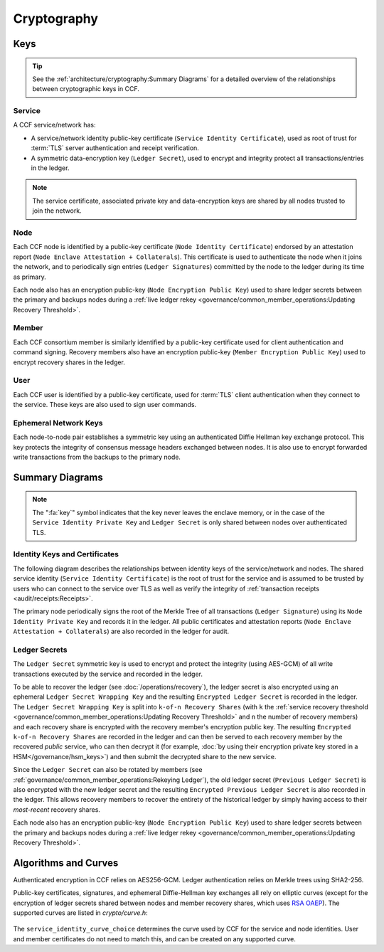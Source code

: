 Cryptography
============

Keys
----

.. tip:: See the :ref:`architecture/cryptography:Summary Diagrams` for a detailed overview of the relationships between cryptographic keys in CCF.

Service
~~~~~~~

A CCF service/network has:

- A service/network identity public-key certificate (``Service Identity Certificate``), used as root of trust for :term:`TLS` server authentication and receipt verification.
- A symmetric data-encryption key (``Ledger Secret``), used to encrypt and integrity protect all transactions/entries in the ledger.

.. note:: The service certificate, associated private key and data-encryption keys are shared by all nodes trusted to join the network.

Node
~~~~

Each CCF node is identified by a public-key certificate (``Node Identity Certificate``) endorsed by an attestation report (``Node Enclave Attestation + Collaterals``). This certificate is used to authenticate the node when it joins the network, and to periodically sign entries (``Ledger Signatures``) committed by the node to the ledger during its time as primary.

Each node also has an encryption public-key (``Node Encryption
Public Key``) used to share ledger secrets between the primary and backups nodes during a :ref:`live ledger rekey <governance/common_member_operations:Updating Recovery Threshold>`.

Member
~~~~~~

Each CCF consortium member is similarly identified by a public-key certificate used for client authentication and command signing. Recovery members also have an encryption public-key (``Member Encryption Public Key``) used to encrypt recovery shares in the ledger.

User
~~~~

Each CCF user is identified by a public-key certificate, used for :term:`TLS` client authentication when they connect to the service. These keys are also used to sign user commands.

Ephemeral Network Keys
~~~~~~~~~~~~~~~~~~~~~~

Each node-to-node pair establishes a symmetric key using an authenticated Diffie Hellman key exchange protocol. This key protects the integrity of consensus message headers exchanged between nodes. It is also use to encrypt forwarded write transactions from the backups to the primary node.

Summary Diagrams
----------------

.. note:: The ":fa:`key`" symbol indicates that the key never leaves the enclave memory, or in the case of the ``Service Identity Private Key`` and ``Ledger Secret`` is only shared between nodes over authenticated TLS.

Identity Keys and Certificates
~~~~~~~~~~~~~~~~~~~~~~~~~~~~~~

The following diagram describes the relationships between identity keys of the service/network and nodes. The shared service identity (``Service Identity Certificate``) is the root of trust for the service and is assumed to be trusted by users who can connect to the service over TLS as well as verify the integrity of :ref:`transaction receipts <audit/receipts:Receipts>`.

The primary node periodically signs the root of the Merkle Tree of all transactions (``Ledger Signature``) using its ``Node Identity Private Key`` and records it in the ledger. All public certificates and attestation reports (``Node Enclave Attestation + Collaterals``) are also recorded in the ledger for audit.

.. mermaid::

    flowchart TB
        ServiceCert[fa:fa-scroll Service Identity Certificate] --contains--> ServicePubk[Service Identity Public Key]
        ServicePubk -.- ServicePrivk[fa:fa-key Service Identity Private Key]
        NodePubk[Node Identity Public Key] -.- NodePrivk[fa:fa-key Node Identity Private Key]
        ServiceCert -- recorded in <br> ccf.gov.service.info --> Ledger[(fa:fa-book Ledger)]
        NodeCert[fa:fa-scroll Node Identity Certificate] -- recorded in <br> ccf.gov.nodes.endorsed_certificates --> Ledger
        ServicePrivk -- signs --> NodeCert
        NodePrivk -- signs --> Signature[fa:fa-file-signature Ledger Signatures <br> over Merkle Tree root]
        Signature -- recorded in <br> ccf.internal.signatures --> Ledger
        Attestation[fa:fa-microchip Node Enclave Attestation <br> + Collaterals] -- contains hash of --> NodePubk
        NodeCert -- contains --> NodePubk
        Attestation -- recorded in <br> ccf.gov.nodes.info --> Ledger


Ledger Secrets
~~~~~~~~~~~~~~

The ``Ledger Secret`` symmetric key is used to encrypt and protect the integrity (using AES-GCM) of all write transactions executed by the service and recorded in the ledger.

To be able to recover the ledger (see :doc:`/operations/recovery`), the ledger secret is also encrypted using an ephemeral ``Ledger Secret Wrapping Key`` and the resulting ``Encrypted Ledger Secret`` is recorded in the ledger. The ``Ledger Secret Wrapping Key`` is split into ``k-of-n Recovery Shares`` (with ``k`` the :ref:`service recovery threshold <governance/common_member_operations:Updating Recovery Threshold>` and ``n`` the number of recovery members) and each recovery share is encrypted with the recovery member's encryption public key. The resulting ``Encrypted k-of-n Recovery Shares`` are recorded in the ledger and can then be served to each recovery member by the recovered `public` service, who can then decrypt it (for example, :doc:`by using their encryption private key stored in a HSM</governance/hsm_keys>`) and then submit the decrypted share to the new service.

Since the ``Ledger Secret`` can also be rotated by members (see :ref:`governance/common_member_operations:Rekeying Ledger`), the old ledger secret (``Previous Ledger Secret``) is also encrypted with the new ledger secret and the resulting ``Encrypted Previous Ledger Secret`` is also recorded in the ledger. This allows recovery members to recover the entirety of the historical ledger by simply having access to their `most-recent` recovery shares.

Each node also has an encryption public-key (``Node Encryption
Public Key``) used to share ledger secrets between the primary and backups nodes during a :ref:`live ledger rekey <governance/common_member_operations:Updating Recovery Threshold>`.

.. mermaid::

    flowchart TB
        WrappingKey -- split into --> RecoveryShares{{fa:fa-helicopter k-of-n <br> Recovery Shares}}
        MemberPublicKeys{{fa:fa-users Members Encryption <br> Public Keys}} --key--> F[/encrypts/]
        RecoveryShares --in--> F[/encrypts/] --> EncryptedRecoveryShares{{fa:fa-lock Encrypted k-of-n <br> Recovery Shares}}
        EncryptedRecoveryShares -- recorded in <br> ccf.internal.recovery_shares --> Ledger

        WrappingKey[fa:fa-key Ledger Secret <br> Wrapping Key] --key--> N[/encrypts/]
        LedgerSecret --in--> N[/encrypts/] --> EncryptedLedgerSecret[fa:fa-lock Encrypted <br> Ledger Secret]
        EncryptedLedgerSecret -- recorded in ccf.internal --> Ledger[(fa:fa-book Ledger)]

        PreviousLedgerSecret[fa:fa-key Previous <br> Ledger Secret] --in--> H[/encrypts/] --> EncryptedPreviousLedgerSecret[fa:fa-lock Encrypted Previous <br> Ledger Secret]
        LedgerSecret --key--> H[/encrypts/]
        EncryptedPreviousLedgerSecret -- recorded in <br> ccf.internal.<br>historical_encrypted_ledger_secret --> Ledger

        LedgerSecret[fa:fa-key Ledger <br> Secret] -- "encrypts <br> (AES-GCM)" --> Transactions[fa:fa-lock All CCF Transactions]
        style LedgerSecret stroke:black,stroke-width:3px
        Transactions -- recorded in --> Ledger

        LedgerSecret --in--> K[/encrypts/] --> NodeEncryptedLedgerSecrets{{fa:fa-lock Node Encrypted Ledger Secrets}}
        NodeEncryptionPublicKeys{{Node Encryption <br> Public Keys}} --key--> K[/encrypt/]
        NodeEncryptedLedgerSecrets{{fa:fa-lock Node Encrypted <br> Ledger Secrets}}
        NodeEncryptedLedgerSecrets -- recorded in <br> ccf.internal.<br>encrypted_ledger_secrets --> Ledger


Algorithms and Curves
---------------------

Authenticated encryption in CCF relies on AES256-GCM. Ledger authentication relies on Merkle trees using SHA2-256.

Public-key certificates, signatures, and ephemeral Diffie-Hellman key exchanges all rely on elliptic curves (except for the encryption of ledger secrets shared between nodes and member recovery shares, which uses `RSA OAEP <https://en.wikipedia.org/wiki/Optimal_asymmetric_encryption_padding>`_). The supported curves are listed in `crypto/curve.h`:

    .. literalinclude:: ../../src/crypto/curve.h
        :language: cpp
        :start-after: SNIPPET_START: supported_curves
        :end-before: SNIPPET_END: supported_curves

The ``service_identity_curve_choice`` determines the curve used by CCF for the service and node identities. User and member certificates do not need to match this, and can be created on any supported curve.